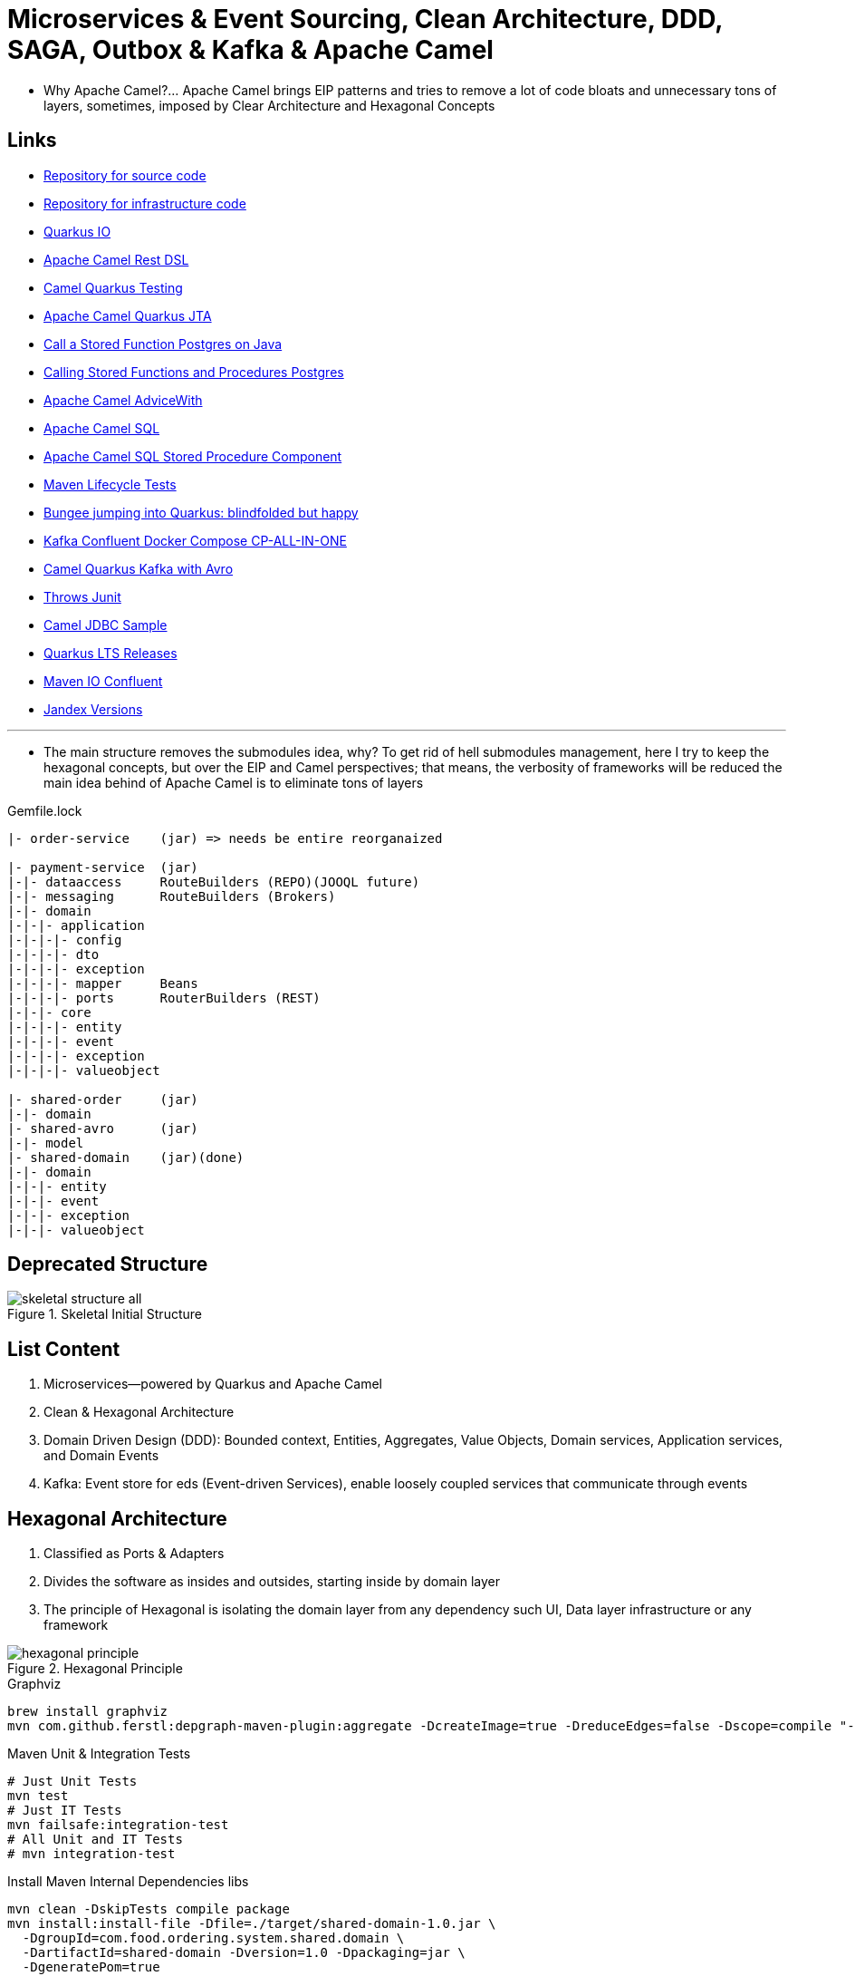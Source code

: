 = Microservices & Event Sourcing, Clean Architecture, DDD, SAGA, Outbox & Kafka & Apache Camel

* Why Apache Camel?... Apache Camel brings EIP patterns and tries to remove a lot of code bloats and unnecessary tons of layers, sometimes, imposed by Clear Architecture and Hexagonal Concepts

== Links

- https://github.com/agelenler/food-ordering-system[Repository for source code]
- https://github.com/agelenler/food-ordering-system-infra[Repository for infrastructure code]
- https://quarkus.io/[Quarkus IO]
- https://camel.apache.org/manual/rest-dsl.html[Apache Camel Rest DSL]
- https://camel.apache.org/camel-quarkus/2.15.x/user-guide/testing.html[Camel Quarkus Testing]
- https://camel.apache.org/camel-quarkus/2.15.x/reference/extensions/jta.html[Apache Camel Quarkus JTA]
- https://stackoverflow.com/questions/17435060/call-a-stored-function-on-postgres-from-java[Call a Stored Function Postgres on Java]
- https://jdbc.postgresql.org/documentation/callproc/[Calling Stored Functions and Procedures Postgres]
- https://camel.apache.org/manual/advice-with.html[Apache Camel AdviceWith]
- https://camel.apache.org/components/3.20.x/sql-component.html[Apache Camel SQL]
- https://camel.apache.org/components/3.20.x/sql-stored-component.html[Apache Camel SQL Stored Procedure Component]
- https://stackoverflow.com/questions/17117589/how-can-i-skip-tests-in-maven-install-goal-while-running-them-in-maven-test-goa/25908693#25908693[Maven Lifecycle Tests]
- https://delawen.com/2022/07/bungee-jumping-into-quarkus/[Bungee jumping into Quarkus: blindfolded but happy]
- https://github.com/confluentinc/cp-all-in-one/tree/7.3.2-post/cp-all-in-one[Kafka Confluent Docker Compose CP-ALL-IN-ONE]
- https://github.com/tstuber/camel-quarkus-kafka-schema-registry[Camel Quarkus Kafka with Avro]
- https://howtodoinjava.com/junit5/expected-exception-example/[Throws Junit]
- https://www.javainuse.com/camel/camel_jdbc[Camel JDBC Sample]
- https://endoflife.date/quarkus-framework[Quarkus LTS Releases]
- https://packages.confluent.io/maven/io/confluent/kafka-avro-serializer/[Maven IO Confluent]
- https://smallrye.io/jandex[Jandex Versions]

'''

* The main structure removes the submodules idea, why?
To get rid of hell submodules management, here I try to keep the hexagonal concepts, but over the EIP and Camel perspectives; that means, the verbosity of frameworks will be reduced the main idea behind of Apache Camel is to eliminate tons of layers

.Gemfile.lock
----
|- order-service    (jar) => needs be entire reorganaized

|- payment-service  (jar)
|-|- dataaccess     RouteBuilders (REPO)(JOOQL future)
|-|- messaging      RouteBuilders (Brokers)
|-|- domain
|-|-|- application
|-|-|-|- config
|-|-|-|- dto
|-|-|-|- exception
|-|-|-|- mapper     Beans
|-|-|-|- ports      RouterBuilders (REST)
|-|-|- core
|-|-|-|- entity
|-|-|-|- event
|-|-|-|- exception
|-|-|-|- valueobject

|- shared-order     (jar)
|-|- domain
|- shared-avro      (jar)
|-|- model
|- shared-domain    (jar)(done)
|-|- domain
|-|-|- entity
|-|-|- event
|-|-|- exception
|-|-|- valueobject


----

== Deprecated Structure

.Skeletal Initial Structure
image::architecture/thumbs/images/concepts/skeletal-structure-all.png[]

== List Content

. Microservices—powered by Quarkus and Apache Camel
. Clean & Hexagonal Architecture
. Domain Driven Design (DDD): Bounded context, Entities, Aggregates, Value Objects, Domain services, Application services, and Domain Events
. Kafka: Event store for eds (Event-driven Services), enable loosely coupled services that communicate through events

== Hexagonal Architecture

. Classified as Ports & Adapters
. Divides the software as insides and outsides, starting inside by domain layer
. The principle of Hexagonal is isolating the domain layer from any dependency such UI, Data layer infrastructure or any framework

.Hexagonal Principle
image::architecture/thumbs/images/concepts/hexagonal_principle.png[]

.Graphviz
[source,bash]
----
brew install graphviz
mvn com.github.ferstl:depgraph-maven-plugin:aggregate -DcreateImage=true -DreduceEdges=false -Dscope=compile "-Dincludes=com.food.ordering.system*.*"
----

.Maven Unit & Integration Tests
[source,bash]
----
# Just Unit Tests
mvn test
# Just IT Tests
mvn failsafe:integration-test
# All Unit and IT Tests
# mvn integration-test
----

.Install Maven Internal Dependencies libs
[source,bash]
----
mvn clean -DskipTests compile package
mvn install:install-file -Dfile=./target/shared-domain-1.0.jar \
  -DgroupId=com.food.ordering.system.shared.domain \
  -DartifactId=shared-domain -Dversion=1.0 -Dpackaging=jar \
  -DgeneratePom=true
#
mvn clean -DskipTests compile package
mvn install:install-file -Dfile=./target/shared-avro-1.0.jar \
  -DgroupId=com.food.ordering.system.shared.avro \
  -DartifactId=shared-avro -Dversion=1.0 -Dpackaging=jar \
  -DgeneratePom=true

----

== DDD Introduction

. Domain Drive Design offers solutions to a common problem when building enterprise
. We can classify DDD as Strategic or Tactical
.. Strategic DDD: Introduces boundaries for a domain model, domain is an operational area of your application, e.g.; Online food ordering
... Bounded Context: Central pattern in DDD, Boundary within a Domain
... Ubiquitous Language: Common Language used by domain Experts and devs to avoid technical terms

.Food Ordering Application classified (Domain)
image::architecture/thumbs/images/concepts/ddd-strategic.png[]

. Tactical DDD: Focuses on the implementation details of the domain logic such as:
.. Entities: Domain object with a Unique Identifier, embodies critical business rules
.. Aggregates: Group of Entities that need a consistent state

.Tactical Strategic Exercise Applied p2
image::architecture/thumbs/images/concepts/tactica_ddd_entities.png[]

.Tactical DDD Aggregate Root Concepts
image::architecture/thumbs/images/concepts/aggregate-root.png[]

.Order Aggregates
image::architecture/thumbs/images/concepts/order-aggragates-sample.png[]

.Order Service Clean Architecture
image::architecture/thumbs/images/concepts/order-service-clean-architecture.png[]

.Mapped Dependencies
image::architecture/thumbs/images/concepts/mapped_dependencies.png[]

... Aggregate Root (AR): Entrypoint Entity for an aggregate, all business operations should go through root, as rule an aggregate should be referenced from outside through its root only, AR must be pure, side-effect free

.Aggregate Root Classification
image::architecture/thumbs/images/concepts/order-aggragates-sample.png[]

... Value Objects: Immutable Objects without identity

.Value Objects
image::architecture/thumbs/images/concepts/value-object.png[]

... Domain Events: describe things that happens and changes over the state of a domain

.Domain Events
image::architecture/thumbs/images/concepts/event-source-kafka.png[]

... Domain Services: Business logic that cannot fit in the aggregate, is used when multiple aggregates required in business logic

... Applications Services: allows the isolated domain to communicate with outside, such - orchestrate transactions, security, looking up proper aggregates and saving state changes of the domain to the database, doesn't contain any business logic, they are triggered by domain events, they should not know about how to fire event

... #_Where to fire the Event?
In Application Service, domain layers shouldn't know about how to fire the event_#

.Application Services Rule
image::architecture/thumbs/images/concepts/application_services_nav.png[]

.Order Service Domain Logic
image::architecture/thumbs/images/concepts/tactical-ddd-pattern-applied.png[]

.Previous Order Request
[source,json]
----
{
    "customerId": "af20558e-5e77-4a6e-bb2f-fef1f14c0ee9",
    "restaurantId": "c8dfc68d-9269-45c2-b2d1-7e0d0aa3c57b",
    "address": {
        "street": "street_1",
        "postalCode": "1000AB",
        "city": "Amsterdam"
    },
    "price": 200.00,
    "items": [
        {
            "productId": "d215b5f8-0249-4dc5-89a3-51fd148cfb48",
            "quantity": 1,
            "price": 50.00,
            "subTotal": 50.00
        },
        {
            "productId": "d215b5f8-0249-4dc5-89a3-51fd148cfb48",
            "quantity": 3,
            "price": 50.00,
            "subTotal": 150.00
        }
    ]
}
----

.JpaRepository (RestaurantRepository) Log Sample query with Materialized View
[source,sql]
----
--Hibernate:
    select
        r1_0.product_id,
        r1_0.restaurant_id,
        r1_0.product_available,
        r1_0.product_name,
        r1_0.product_price,
        r1_0.restaurant_active,
        r1_0.restaurant_name
    from
        order_restaurant_mview r1_0
    where
        r1_0.restaurant_id=?
        and r1_0.product_id in(?,?)
----

.Sample Split Apache Camel with Aggregation Strategy
[source,java]
----
.split(body()).streaming()
  .aggregationStrategy(new FlexibleAggregationStrategy<RestaurantProductsInfoDTO>().storeInBody())
  .to("log:row")
.end()
----

.Postgresql PROCEDURE insert result TBL_ORDER_ITEMS and Camel Split
image::architecture/thumbs/images/postgres_table_query_tbl_order_items.png[]

== Kafka Architecture

. Kafka brokers: Servers run in a cluster
. Topics: Logical data unit that holds multiple partition
. Partitions: Smallest storage unit that holds subset of records
. Producers: Writers to end of a specific partition
. Consumers: Reads from a partition using a offset

.Kafka Topics Configuration
****
payment-request partitions 3

payment-response partitions 3

restaurant-approval-request partitions 3

restaurant-approval-response partitions 3
****

=== Apache Camel Kafka Producer/Consumer Configurations

[source,properties]
----
# Common Configuration
# camel:endpoint?brokers = localhost:9092
# camel:endpoint?schemaRegistryURL = http://localhost:8081/schema.registry.url
# camel:endpoint?additionalProperties.num.of.partitions = 3
# camel:endpoint?additionalProperties.replicationFactor = 3
# additionalProperties.schemaRegistryURLKey => already configured in schemaRegistryUrl

# Producer Configuration
# camel:endpoint?keySerializer = org.apache.kafka.common.serialization.StringSerializer
# camel:endpoint?valueSerializer = io.confluent.kafka.serializers.KafkaAvroSerializer
# camel:endpoint?compressionCodec = snappy
# camel:endpoint?requestRequiredAcks = all
# camel:endpoint:default?producerBatchSize = 16234
# camel:endpoint?lingerMs = 5
# camel:endpoint?requestTimeoutMs = 6000
# camel:endpoint?retries = 5
# camel:endpoint?additionalProperties.batchSizeBoostFactor = 100

# Consumer Configuration
# camel:endpoint?keyDeserializer = org.apache.kafka.common.serialization.StringDeserializer
# camel:endpoint?valueDeserializer = io.confluent.kafka.serializers.KafkaAvroDeserializer
# camel:endpoint?autoOffsetReset = earliest
# camel:endpoint?specificAvroReader = true
# camel:endpoint?sessionTimeoutMs = 10000
# camel:endpoint?heartbeatIntervalMs = 3000
# camel:endpoint?maxPollIntervalMs = 300000
# camel:endpoint?pollTimeoutMs = 150
# camel:endpoint?maxPollRecords = 500
# camel:endpoint?maxPartitionFetchBytes = 1048576


# camel:endpoint?additionalProperties.autoStartup = true
# camel:endpoint?additionalProperties.bachListener = true
# camel:endpoint?additionalProperties:concurrencyLevel = 3
# camel:endpoint?additionalProperties.specificAvroReaderKey = specific.avro.reader
# camel:endpoint?additionalProperties:maxPartitionFetchBytesBoostFactor=1

# customer-group-id = customer-topic-consumer
# payment-consumer-group-id = payment-topic-consumer
# restaurant-approval-consumer-group-id = restaurant-approval-topic-consumer

----

.ExchangeProperties Camel
[source,java]
----
public void camelExchangeJdbcFunctions(
          //@ExchangeProperty("creditEntry") ArrayList<Map<String, String>> creditEntry,
          @ExchangeProperty("creditHistories") ArrayList<Map<String, String>> creditHistories

  ) {

    //log.info("{}", creditHistories.size());

    var list = creditHistories.stream()
            .flatMap(v -> Stream.of(CreditHistory.builder()
                    .creditHistoryId(new CreditHistoryId(UUID.fromString(v.get("id"))))
                    .customerId(new CustomerId(UUID.fromString(v.get("customer_id"))))
                    .amount(new Money(BigDecimal.valueOf(Double.parseDouble(NumberFormat.getInstance().format(v.get("amount"))))))
                    .build()))
            .toList();

    //log.info("{}", creditEntry.size());
    //log.info("{}", creditEntry.get(0).get("total_credit_amount"));
    //creditEntry.forEach(m -> log.info("=> ({})", new Money(new BigDecimal(m.get("total_credit_amount")))));
    //var amount = NumberFormat.getInstance().format(creditEntry.get(0).get("total_credit_amount"));
    //log.info("{}", amount);
    /*var list = List.of(CreditEntry.builder()
            .creditEntryId(new CreditEntryId(UUID.fromString(creditEntry.get(0).get("id"))))
            .customerId(new CustomerId(UUID.fromString(creditEntry.get(0).get("customer_id"))))
            .totalCreditAmount(new Money(BigDecimal.valueOf(Long.parseLong(
                    NumberFormat.getInstance().format(creditEntry.get(0).get("total_credit_amount"))))))
            .build());*
    /*var list = creditEntry.stream()
            .flatMap(v -> Stream.of(CreditEntry.builder()
                    .creditEntryId(new CreditEntryId(UUID.fromString(v.get("id"))))
                    .customerId(new CustomerId(UUID.fromString(v.get("customer_id"))))
                    .totalCreditAmount(new Money(new BigDecimal(v.get("total_credit_amount"))))
                    .build()))
            .collect(Collectors.toList());*/
    //
    //list.forEach(e -> log.info("---> {}", e.getTotalCreditAmount().getAmount()));
    list.forEach(e -> log.info("---> {}", e.getAmount().getAmount()));

  }
----


=== Restaurant Service

image::architecture/thumbs/images/concepts/restaurant-actions-overview.png[]
